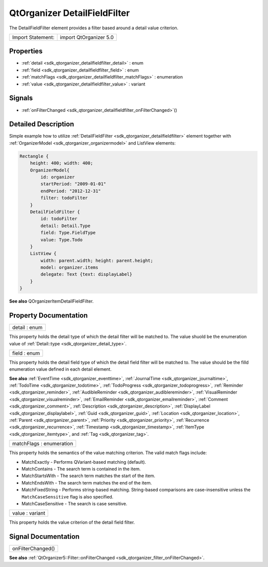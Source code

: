 .. _sdk_qtorganizer_detailfieldfilter:

QtOrganizer DetailFieldFilter
=============================

The DetailFieldFilter element provides a filter based around a detail value criterion.

+---------------------+--------------------------+
| Import Statement:   | import QtOrganizer 5.0   |
+---------------------+--------------------------+

Properties
----------

-  :ref:`detail <sdk_qtorganizer_detailfieldfilter_detail>` : enum
-  :ref:`field <sdk_qtorganizer_detailfieldfilter_field>` : enum
-  :ref:`matchFlags <sdk_qtorganizer_detailfieldfilter_matchFlags>` : enumeration
-  :ref:`value <sdk_qtorganizer_detailfieldfilter_value>` : variant

Signals
-------

-  :ref:`onFilterChanged <sdk_qtorganizer_detailfieldfilter_onFilterChanged>`\ ()

Detailed Description
--------------------

Simple example how to utilize :ref:`DetailFieldFilter <sdk_qtorganizer_detailfieldfilter>` element together with :ref:`OrganizerModel <sdk_qtorganizer_organizermodel>` and ListView elements:

.. code:: cpp

    Rectangle {
        height: 400; width: 400;
        OrganizerModel{
            id: organizer
            startPeriod: "2009-01-01"
            endPeriod: "2012-12-31"
            filter: todoFilter
        }
        DetailFieldFilter {
            id: todoFilter
            detail: Detail.Type
            field: Type.FieldType
            value: Type.Todo
        }
        ListView {
            width: parent.width; height: parent.height;
            model: organizer.items
            delegate: Text {text: displayLabel}
        }
    }

**See also** QOrganizerItemDetailFieldFilter.

Property Documentation
----------------------

.. _sdk_qtorganizer_detailfieldfilter_detail:

+--------------------------------------------------------------------------------------------------------------------------------------------------------------------------------------------------------------------------------------------------------------------------------------------------------------+
| detail : enum                                                                                                                                                                                                                                                                                                |
+--------------------------------------------------------------------------------------------------------------------------------------------------------------------------------------------------------------------------------------------------------------------------------------------------------------+

This property holds the detail type of which the detail filter will be matched to. The value shuold be the enumeration value of :ref:`Detail::type <sdk_qtorganizer_detail_type>`.

.. _sdk_qtorganizer_detailfieldfilter_field:

+--------------------------------------------------------------------------------------------------------------------------------------------------------------------------------------------------------------------------------------------------------------------------------------------------------------+
| field : enum                                                                                                                                                                                                                                                                                                 |
+--------------------------------------------------------------------------------------------------------------------------------------------------------------------------------------------------------------------------------------------------------------------------------------------------------------+

This property holds the detail field type of which the detail field filter will be matched to. The value should be the filld enumeration value defined in each detail element.

**See also** :ref:`EventTime <sdk_qtorganizer_eventtime>`, :ref:`JournalTime <sdk_qtorganizer_journaltime>`, :ref:`TodoTime <sdk_qtorganizer_todotime>`, :ref:`TodoProgress <sdk_qtorganizer_todoprogress>`, :ref:`Reminder <sdk_qtorganizer_reminder>`, :ref:`AudibleReminder <sdk_qtorganizer_audiblereminder>`, :ref:`VisualReminder <sdk_qtorganizer_visualreminder>`, :ref:`EmailReminder <sdk_qtorganizer_emailreminder>`, :ref:`Comment <sdk_qtorganizer_comment>`, :ref:`Description <sdk_qtorganizer_description>`, :ref:`DisplayLabel <sdk_qtorganizer_displaylabel>`, :ref:`Guid <sdk_qtorganizer_guid>`, :ref:`Location <sdk_qtorganizer_location>`, :ref:`Parent <sdk_qtorganizer_parent>`, :ref:`Priority <sdk_qtorganizer_priority>`, :ref:`Recurrence <sdk_qtorganizer_recurrence>`, :ref:`Timestamp <sdk_qtorganizer_timestamp>`, :ref:`ItemType <sdk_qtorganizer_itemtype>`, and :ref:`Tag <sdk_qtorganizer_tag>`.

.. _sdk_qtorganizer_detailfieldfilter_matchFlags:

+--------------------------------------------------------------------------------------------------------------------------------------------------------------------------------------------------------------------------------------------------------------------------------------------------------------+
| matchFlags : enumeration                                                                                                                                                                                                                                                                                     |
+--------------------------------------------------------------------------------------------------------------------------------------------------------------------------------------------------------------------------------------------------------------------------------------------------------------+

This property holds the semantics of the value matching criterion. The valid match flags include:

-  MatchExactly - Performs QVariant-based matching (default).
-  MatchContains - The search term is contained in the item.
-  MatchStartsWith - The search term matches the start of the item.
-  MatchEndsWith - The search term matches the end of the item.
-  MatchFixedString - Performs string-based matching. String-based comparisons are case-insensitive unless the ``MatchCaseSensitive`` flag is also specified.
-  MatchCaseSensitive - The search is case sensitive.

.. _sdk_qtorganizer_detailfieldfilter_value:

+--------------------------------------------------------------------------------------------------------------------------------------------------------------------------------------------------------------------------------------------------------------------------------------------------------------+
| value : variant                                                                                                                                                                                                                                                                                              |
+--------------------------------------------------------------------------------------------------------------------------------------------------------------------------------------------------------------------------------------------------------------------------------------------------------------+

This property holds the value criterion of the detail field filter.

Signal Documentation
--------------------

.. _sdk_qtorganizer_detailfieldfilter_onFilterChanged:

+--------------------------------------------------------------------------------------------------------------------------------------------------------------------------------------------------------------------------------------------------------------------------------------------------------------+
| onFilterChanged()                                                                                                                                                                                                                                                                                            |
+--------------------------------------------------------------------------------------------------------------------------------------------------------------------------------------------------------------------------------------------------------------------------------------------------------------+

**See also** :ref:`QtOrganizer5::Filter::onFilterChanged <sdk_qtorganizer_filter_onFilterChanged>`.

